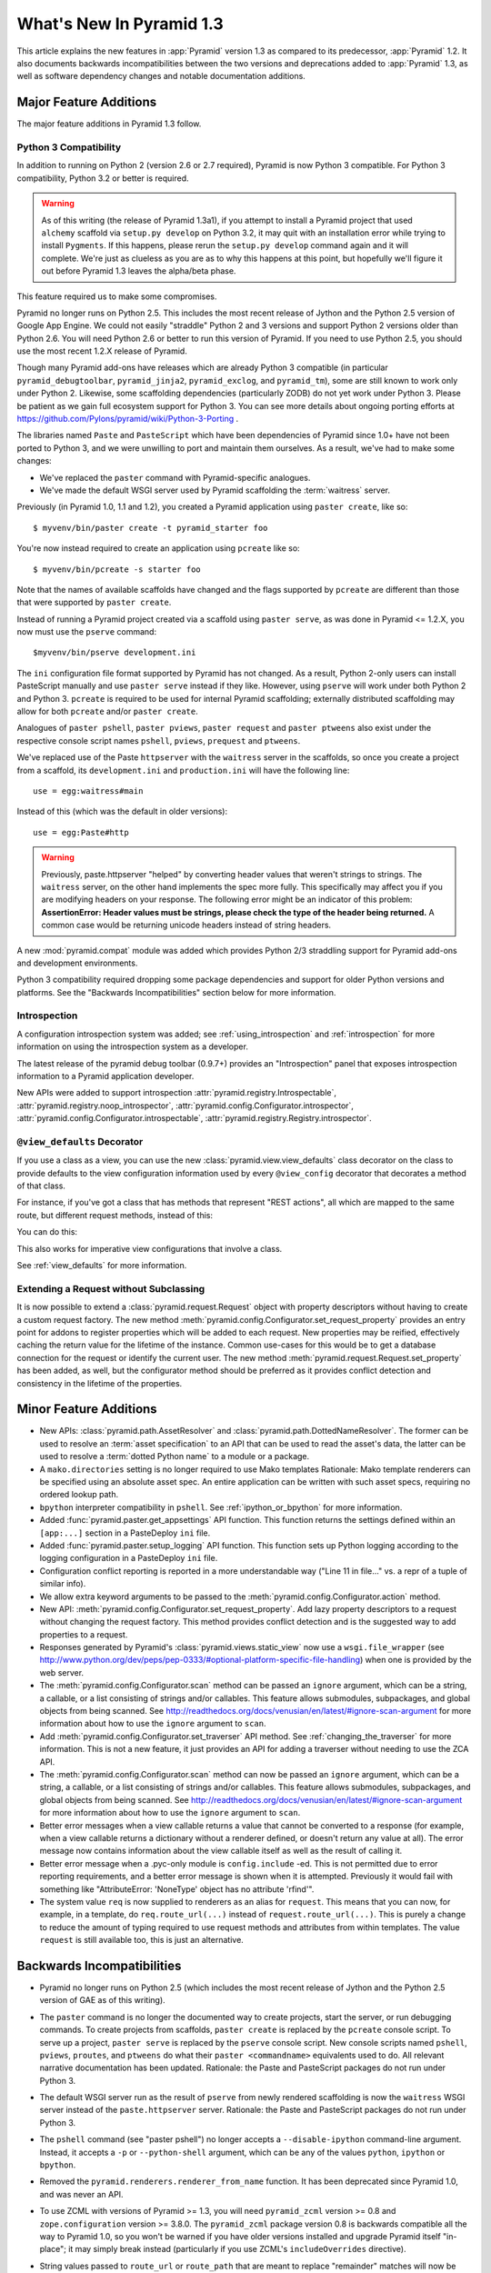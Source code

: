 What's New In Pyramid 1.3
=========================

This article explains the new features in :app:`Pyramid` version 1.3 as
compared to its predecessor, :app:`Pyramid` 1.2.  It also documents backwards
incompatibilities between the two versions and deprecations added to
:app:`Pyramid` 1.3, as well as software dependency changes and notable
documentation additions.

Major Feature Additions
-----------------------

The major feature additions in Pyramid 1.3 follow.

Python 3 Compatibility
~~~~~~~~~~~~~~~~~~~~~~

In addition to running on Python 2 (version 2.6 or 2.7 required), Pyramid is
now Python 3 compatible.  For Python 3 compatibility, Python 3.2 or better
is required.

.. warning::

   As of this writing (the release of Pyramid 1.3a1), if you attempt to
   install a Pyramid project that used ``alchemy`` scaffold via ``setup.py
   develop`` on Python 3.2, it may quit with an installation error while
   trying to install ``Pygments``.  If this happens, please rerun the
   ``setup.py develop`` command again and it will complete.  We're just as
   clueless as you are as to why this happens at this point, but hopefully
   we'll figure it out before Pyramid 1.3 leaves the alpha/beta phase.

This feature required us to make some compromises.

Pyramid no longer runs on Python 2.5.  This includes the most recent release
of Jython and the Python 2.5 version of Google App Engine.  We could not
easily "straddle" Python 2 and 3 versions and support Python 2 versions older
than Python 2.6.  You will need Python 2.6 or better to run this version of
Pyramid.  If you need to use Python 2.5, you should use the most recent 1.2.X
release of Pyramid.

Though many Pyramid add-ons have releases which are already Python 3
compatible (in particular ``pyramid_debugtoolbar``, ``pyramid_jinja2``,
``pyramid_exclog``, and ``pyramid_tm``), some are still known to work only
under Python 2.  Likewise, some scaffolding dependencies (particularly ZODB)
do not yet work under Python
3.  Please be patient as we gain full ecosystem support for Python 3.  You
can see more details about ongoing porting efforts at
https://github.com/Pylons/pyramid/wiki/Python-3-Porting .

The libraries named ``Paste`` and ``PasteScript`` which have been
dependencies of Pyramid since 1.0+ have not been ported to Python 3, and we
were unwilling to port and maintain them ourselves.  As a result, we've had
to make some changes:

- We've replaced the ``paster`` command with Pyramid-specific analogues.

- We've made the default WSGI server used by Pyramid scaffolding the
  :term:`waitress` server.

Previously (in Pyramid 1.0, 1.1 and 1.2), you created a Pyramid application
using ``paster create``, like so::

    $ myvenv/bin/paster create -t pyramid_starter foo

You're now instead required to create an application using ``pcreate`` like
so::

    $ myvenv/bin/pcreate -s starter foo

Note that the names of available scaffolds have changed and the flags
supported by ``pcreate`` are different than those that were supported by
``paster create``.

Instead of running a Pyramid project created via a scaffold using ``paster
serve``, as was done in Pyramid <= 1.2.X, you now must use the ``pserve``
command::

    $myvenv/bin/pserve development.ini

The ``ini`` configuration file format supported by Pyramid has not changed.
As a result, Python 2-only users can install PasteScript manually and use
``paster serve`` instead if they like.  However, using ``pserve`` will work
under both Python 2 and Python 3.  ``pcreate`` is required to be used for
internal Pyramid scaffolding; externally distributed scaffolding may allow
for both ``pcreate`` and/or ``paster create``.

Analogues of ``paster pshell``, ``paster pviews``, ``paster request`` and
``paster ptweens`` also exist under the respective console script names
``pshell``, ``pviews``, ``prequest`` and ``ptweens``.

We've replaced use of the Paste ``httpserver`` with the ``waitress`` server in
the scaffolds, so once you create a project from a scaffold, its
``development.ini`` and ``production.ini`` will have the following line::

    use = egg:waitress#main

Instead of this (which was the default in older versions)::

    use = egg:Paste#http

.. warning::

   Previously, paste.httpserver "helped" by converting header values that
   weren't strings to strings. The ``waitress`` server, on the other hand
   implements the spec more fully. This specifically may affect you if you
   are modifying headers on your response. The following error might be an
   indicator of this problem: **AssertionError: Header values must be
   strings, please check the type of the header being returned.** A common
   case would be returning unicode headers instead of string headers.

A new :mod:`pyramid.compat` module was added which provides Python 2/3
straddling support for Pyramid add-ons and development environments.

Python 3 compatibility required dropping some package dependencies and
support for older Python versions and platforms.  See the "Backwards
Incompatibilities" section below for more information.

Introspection
~~~~~~~~~~~~~

A configuration introspection system was added; see
:ref:`using_introspection` and :ref:`introspection` for more information on
using the introspection system as a developer.

The latest release of the pyramid debug toolbar (0.9.7+) provides an
"Introspection" panel that exposes introspection information to a Pyramid
application developer.

New APIs were added to support introspection
:attr:`pyramid.registry.Introspectable`,
:attr:`pyramid.registry.noop_introspector`, 
:attr:`pyramid.config.Configurator.introspector`,
:attr:`pyramid.config.Configurator.introspectable`,
:attr:`pyramid.registry.Registry.introspector`.

``@view_defaults`` Decorator
~~~~~~~~~~~~~~~~~~~~~~~~~~~~

If you use a class as a view, you can use the new
:class:`pyramid.view.view_defaults` class decorator on the class to provide
defaults to the view configuration information used by every ``@view_config``
decorator that decorates a method of that class.

For instance, if you've got a class that has methods that represent "REST
actions", all which are mapped to the same route, but different request
methods, instead of this:

.. code-block:: python
   :linenos:

   from pyramid.view import view_config
   from pyramid.response import Response

   class RESTView(object):
       def __init__(self, request):
           self.request = request

       @view_config(route_name='rest', request_method='GET')
       def get(self):
           return Response('get')

       @view_config(route_name='rest', request_method='POST')
       def post(self):
           return Response('post')

       @view_config(route_name='rest', request_method='DELETE')
       def delete(self):
           return Response('delete')

You can do this:

.. code-block:: python
   :linenos:

   from pyramid.view import view_defaults
   from pyramid.view import view_config
   from pyramid.response import Response

   @view_defaults(route_name='rest')
   class RESTView(object):
       def __init__(self, request):
           self.request = request

       @view_config(request_method='GET')
       def get(self):
           return Response('get')

       @view_config(request_method='POST')
       def post(self):
           return Response('post')

       @view_config(request_method='DELETE')
       def delete(self):
           return Response('delete')

This also works for imperative view configurations that involve a class.

See :ref:`view_defaults` for more information.

Extending a Request without Subclassing
~~~~~~~~~~~~~~~~~~~~~~~~~~~~~~~~~~~~~~~

It is now possible to extend a :class:`pyramid.request.Request` object
with property descriptors without having to create a custom request factory.
The new method :meth:`pyramid.config.Configurator.set_request_property`
provides an entry point for addons to register properties which will be
added to each request. New properties may be reified, effectively caching
the return value for the lifetime of the instance. Common use-cases for this
would be to get a database connection for the request or identify the current
user. The new method :meth:`pyramid.request.Request.set_property` has been
added, as well, but the configurator method should be preferred as it
provides conflict detection and consistency in the lifetime of the
properties.

Minor Feature Additions
-----------------------

- New APIs: :class:`pyramid.path.AssetResolver` and
  :class:`pyramid.path.DottedNameResolver`.  The former can be used to
  resolve an :term:`asset specification` to an API that can be used to read
  the asset's data, the latter can be used to resolve a :term:`dotted Python
  name` to a module or a package.

- A ``mako.directories`` setting is no longer required to use Mako templates
  Rationale: Mako template renderers can be specified using an absolute asset
  spec.  An entire application can be written with such asset specs,
  requiring no ordered lookup path.

- ``bpython`` interpreter compatibility in ``pshell``.  See
  :ref:`ipython_or_bpython` for more information.

- Added :func:`pyramid.paster.get_appsettings` API function.  This function
  returns the settings defined within an ``[app:...]`` section in a
  PasteDeploy ``ini`` file.

- Added :func:`pyramid.paster.setup_logging` API function.  This function
  sets up Python logging according to the logging configuration in a
  PasteDeploy ``ini`` file.

- Configuration conflict reporting is reported in a more understandable way
  ("Line 11 in file..." vs. a repr of a tuple of similar info).

- We allow extra keyword arguments to be passed to the
  :meth:`pyramid.config.Configurator.action` method.

- New API: :meth:`pyramid.config.Configurator.set_request_property`. Add lazy
  property descriptors to a request without changing the request factory.
  This method provides conflict detection and is the suggested way to add
  properties to a request.

- Responses generated by Pyramid's :class:`pyramid.views.static_view` now use
  a ``wsgi.file_wrapper`` (see
  http://www.python.org/dev/peps/pep-0333/#optional-platform-specific-file-handling)
  when one is provided by the web server.

- The :meth:`pyramid.config.Configurator.scan` method can be passed an
  ``ignore`` argument, which can be a string, a callable, or a list
  consisting of strings and/or callables.  This feature allows submodules,
  subpackages, and global objects from being scanned.  See
  http://readthedocs.org/docs/venusian/en/latest/#ignore-scan-argument for
  more information about how to use the ``ignore`` argument to ``scan``.

- Add :meth:`pyramid.config.Configurator.set_traverser` API method.  See
  :ref:`changing_the_traverser` for more information.  This is not a new
  feature, it just provides an API for adding a traverser without needing to
  use the ZCA API.

- The :meth:`pyramid.config.Configurator.scan` method can now be passed an
  ``ignore`` argument, which can be a string, a callable, or a list
  consisting of strings and/or callables.  This feature allows submodules,
  subpackages, and global objects from being scanned.  See
  http://readthedocs.org/docs/venusian/en/latest/#ignore-scan-argument for
  more information about how to use the ``ignore`` argument to ``scan``.

- Better error messages when a view callable returns a value that cannot be
  converted to a response (for example, when a view callable returns a
  dictionary without a renderer defined, or doesn't return any value at all).
  The error message now contains information about the view callable itself
  as well as the result of calling it.

- Better error message when a .pyc-only module is ``config.include`` -ed.
  This is not permitted due to error reporting requirements, and a better
  error message is shown when it is attempted.  Previously it would fail with
  something like "AttributeError: 'NoneType' object has no attribute
  'rfind'".

- The system value ``req`` is now supplied to renderers as an alias for
  ``request``.  This means that you can now, for example, in a template, do
  ``req.route_url(...)`` instead of ``request.route_url(...)``.  This is
  purely a change to reduce the amount of typing required to use request
  methods and attributes from within templates.  The value ``request`` is
  still available too, this is just an alternative.

Backwards Incompatibilities
---------------------------

- Pyramid no longer runs on Python 2.5 (which includes the most recent
  release of Jython and the Python 2.5 version of GAE as of this writing).

- The ``paster`` command is no longer the documented way to create projects,
  start the server, or run debugging commands.  To create projects from
  scaffolds, ``paster create`` is replaced by the ``pcreate`` console script.
  To serve up a project, ``paster serve`` is replaced by the ``pserve``
  console script.  New console scripts named ``pshell``, ``pviews``,
  ``proutes``, and ``ptweens`` do what their ``paster <commandname>``
  equivalents used to do.  All relevant narrative documentation has been
  updated.  Rationale: the Paste and PasteScript packages do not run under
  Python 3.

- The default WSGI server run as the result of ``pserve`` from newly rendered
  scaffolding is now the ``waitress`` WSGI server instead of the
  ``paste.httpserver`` server.  Rationale: the Paste and PasteScript packages
  do not run under Python 3.

- The ``pshell`` command (see "paster pshell") no longer accepts a
  ``--disable-ipython`` command-line argument.  Instead, it accepts a ``-p``
  or ``--python-shell`` argument, which can be any of the values ``python``,
  ``ipython`` or ``bpython``.

- Removed the ``pyramid.renderers.renderer_from_name`` function.  It has been
  deprecated since Pyramid 1.0, and was never an API.

- To use ZCML with versions of Pyramid >= 1.3, you will need ``pyramid_zcml``
  version >= 0.8 and ``zope.configuration`` version >= 3.8.0.  The
  ``pyramid_zcml`` package version 0.8 is backwards compatible all the way to
  Pyramid 1.0, so you won't be warned if you have older versions installed
  and upgrade Pyramid itself "in-place"; it may simply break instead
  (particularly if you use ZCML's ``includeOverrides`` directive).

- String values passed to ``route_url`` or ``route_path`` that are meant to
  replace "remainder" matches will now be URL-quoted except for embedded
  slashes. For example::

     config.add_route('remain', '/foo*remainder')
     request.route_path('remain', remainder='abc / def')
     # -> '/foo/abc%20/%20def'

  Previously string values passed as remainder replacements were tacked on
  untouched, without any URL-quoting.  But this doesn't really work logically
  if the value passed is Unicode (raw unicode cannot be placed in a URL or in
  a path) and it is inconsistent with the rest of the URL generation
  machinery if the value is a string (it won't be quoted unless by the
  caller).

  Some folks will have been relying on the older behavior to tack on query
  string elements and anchor portions of the URL; sorry, you'll need to
  change your code to use the ``_query`` and/or ``_anchor`` arguments to
  ``route_path`` or ``route_url`` to do this now.

- If you pass a bytestring that contains non-ASCII characters to
  ``add_route`` as a pattern, it will now fail at startup time.  Use Unicode
  instead.

- The ``path_info`` route and view predicates now match against
  ``request.upath_info`` (Unicode) rather than ``request.path_info``
  (indeterminate value based on Python 3 vs. Python 2).  This has to be done
  to normalize matching on Python 2 and Python 3.

- The ``match_param`` view predicate no longer accepts a dict. This will have
  no negative affect because the implementation was broken for dict-based
  arguments.

Documentation Enhancements
--------------------------

- The :ref:`bfg_sql_wiki_tutorial` has been updated.  It now uses
  ``@view_config`` decorators and an explicit database population script.

- Minor updates to the :ref:`bfg_wiki_tutorial`.

- A narrative documentation chapter named :ref:`extconfig_narr` was added; it
  describes how to add a custom :term:`configuration directive`, and how use
  the :meth:`pyramid.config.Configurator.action` method within custom
  directives.  It also describes how to add :term:`introspectable` objects.

- A narrative documentation chapter named :ref:`using_introspection` was
  added.  It describes how to query the introspection system.

- Added an API docs chapter for :mod:`pyramid.scaffolds`.

- Added a narrative docs chapter named :ref:`scaffolding_chapter`.

- Added a description of the ``prequest`` command-line script at
  :ref:`invoking_a_request`.

- Added a section to the "Command-Line Pyramid" chapter named
  :ref:`making_a_console_script`.

- Removed the "Running Pyramid on Google App Engine" tutorial from the main
  docs.  It survives on in the Cookbook
  (http://docs.pylonsproject.org/projects/pyramid_cookbook/en/latest/gae.html).
  Rationale: it provides the correct info for the Python 2.5 version of GAE
  only, and this version of Pyramid does not support Python 2.5.

Dependency Changes
------------------

- Pyramid no longer depends on the ``zope.component`` package, except as a
  testing dependency.

- Pyramid now depends on the following package versions:
  zope.interface>=3.8.0, WebOb>=1.2dev, repoze.lru>=0.4,
  zope.deprecation>=3.5.0, translationstring>=0.4 for Python 3 compatibility
  purposes.  It also, as a testing dependency, depends on WebTest>=1.3.1 for
  the same reason.

- Pyramid no longer depends on the ``Paste`` or ``PasteScript`` packages.
  These packages are not Python 3 compatible.

- Depend on ``venusian`` >= 1.0a3 to provide scan ``ignore`` support.

Scaffolding Changes
-------------------

- Rendered scaffolds have now been changed to be more relocatable (fewer
  mentions of the package name within files in the package).

- The ``routesalchemy`` scaffold has been renamed ``alchemy``, replacing the
  older (traversal-based) ``alchemy`` scaffold (which has been retired).

- The ``alchemy`` and ``starter`` scaffolds are Python 3 compatible.

- The ``starter`` scaffold now uses URL dispatch by default.
